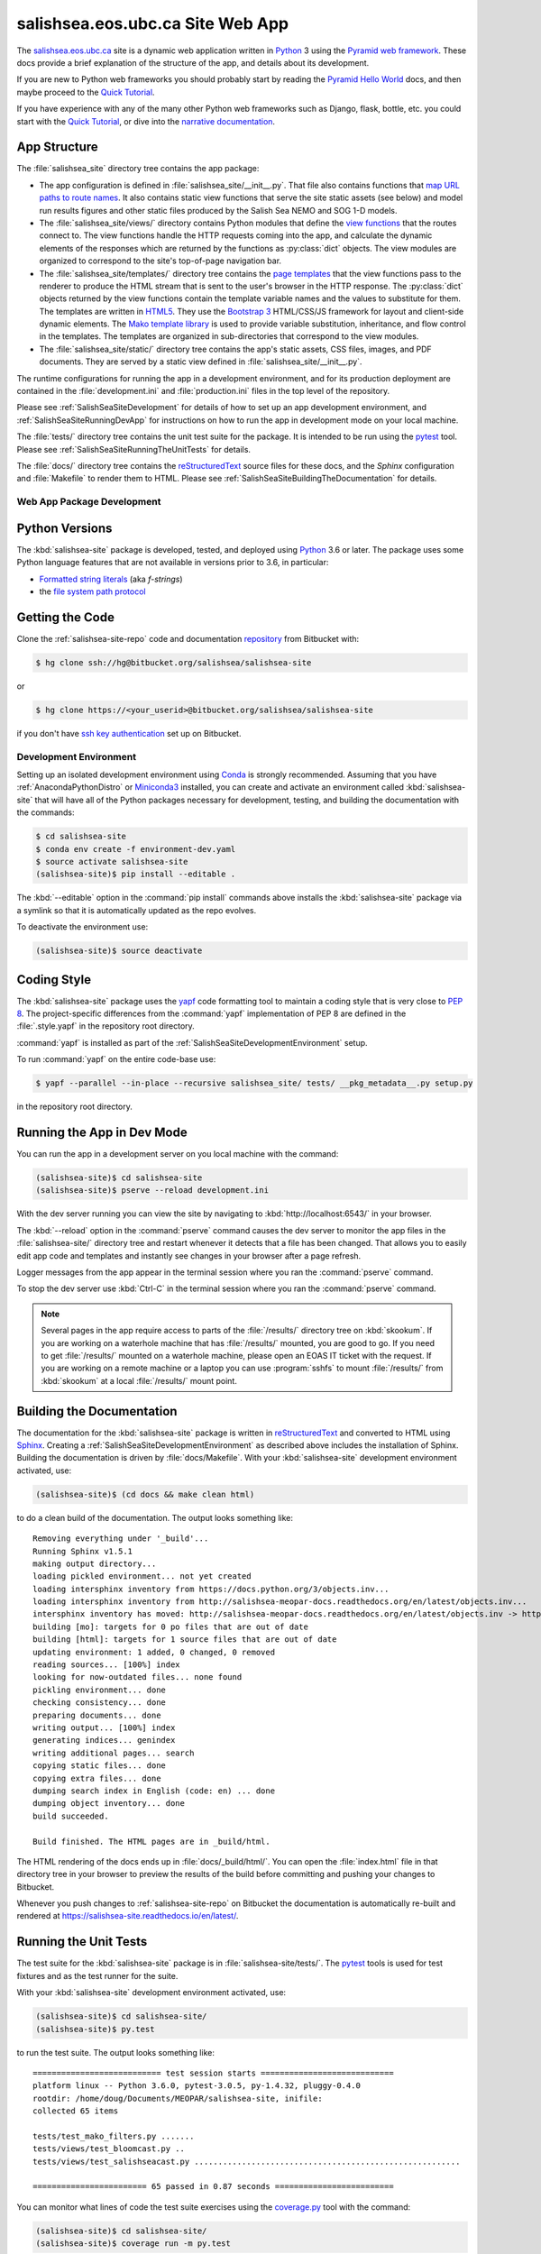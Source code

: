.. Copyright 2014-2019 The Salish Sea MEOPAR contributors
.. and The University of British Columbia
..
.. Licensed under the Apache License, Version 2.0 (the "License");
.. you may not use this file except in compliance with the License.
.. You may obtain a copy of the License at
..
..    http://www.apache.org/licenses/LICENSE-2.0
..
.. Unless required by applicable law or agreed to in writing, software
.. distributed under the License is distributed on an "AS IS" BASIS,
.. WITHOUT WARRANTIES OR CONDITIONS OF ANY KIND, either express or implied.
.. See the License for the specific language governing permissions and
.. limitations under the License.


.. _SalishSeaSiteWebApp:

*********************************
salishsea.eos.ubc.ca Site Web App
*********************************

The `salishsea.eos.ubc.ca`_ site is a dynamic web application written in `Python`_ 3 using the `Pyramid web framework`_.
These docs provide a brief explanation of the structure of the app,
and details about its development.

.. _salishsea.eos.ubc.ca: https://salishsea.eos.ubc.ca/
.. _Python: https://www.python.org/
.. _Pyramid web framework: http://docs.pylonsproject.org/projects/pyramid/en/latest/index.html

If you are new to Python web frameworks you should probably start by reading the `Pyramid Hello World`_ docs,
and then maybe proceed to the `Quick Tutorial`_.

If you have experience with any of the many other Python web frameworks such as Django,
flask,
bottle,
etc. you could start with the `Quick Tutorial`_,
or dive into the `narrative documentation`_.

.. _Pyramid Hello World: http://docs.pylonsproject.org/projects/pyramid/en/latest/narr/firstapp.html#firstapp-chapter
.. _Quick Tutorial: http://docs.pylonsproject.org/projects/pyramid/en/latest/quick_tutorial/index.html
.. _narrative documentation: http://docs.pylonsproject.org/projects/pyramid/en/latest/index.html#narrative-documentation


.. _salishSeaSiteStructure:

App Structure
-------------

The :file:`salishsea_site` directory tree contains the app package:

* The app configuration is defined in :file:`salishsea_site/__init__.py`.
  That file also contains functions that `map URL paths to route names`_.
  It also contains static view functions that serve the site static assets
  (see below)
  and model run results figures and other static files produced by the Salish Sea NEMO and SOG 1-D models.

  .. _map URL paths to route names: http://docs.pylonsproject.org/projects/pyramid/en/latest/narr/urldispatch.html

* The :file:`salishsea_site/views/` directory contains Python modules that define the `view functions`_ that the routes connect to.
  The view functions handle the HTTP requests coming into the app,
  and calculate the dynamic elements of the responses which are returned by the functions as :py:class:`dict` objects.
  The view modules are organized to correspond to the site's top-of-page navigation bar.

  .. _view functions: http://docs.pylonsproject.org/projects/pyramid/en/latest/narr/views.html

* The :file:`salishsea_site/templates/` directory tree contains the `page templates`_ that the view functions pass to the renderer to produce the HTML stream that is sent to the user's browser in the HTTP response.
  The :py:class:`dict` objects returned by the view functions contain the template variable names and the values to substitute for them.
  The templates are written in `HTML5`_.
  They use the `Bootstrap 3`_ HTML/CSS/JS framework for layout and client-side dynamic elements.
  The `Mako template library`_ is used to provide variable substitution,
  inheritance,
  and flow control in the templates.
  The templates are organized in sub-directories that correspond to the view modules.

  .. _page templates: http://docs.pylonsproject.org/projects/pyramid/en/latest/narr/templates.html
  .. _HTML5: https://developer.mozilla.org/en/docs/Web/Guide/HTML/HTML5
  .. _Bootstrap 3: https://getbootstrap.com/
  .. _Mako template library: http://www.makotemplates.org/

* The :file:`salishsea_site/static/` directory tree contains the app's static assets,
  CSS files,
  images,
  and PDF documents.
  They are served by a static view defined in :file:`salishsea_site/__init__.py`.

The runtime configurations for running the app in a development environment,
and for its production deployment are contained in the :file:`development.ini` and :file:`production.ini` files in the top level of the repository.

Please see :ref:`SalishSeaSiteDevelopment` for details of how to set up an app development environment,
and :ref:`SalishSeaSiteRunningDevApp` for instructions on how to run the app in development mode on your local machine.

The :file:`tests/` directory tree contains the unit test suite for the package.
It is intended to be run using the `pytest`_ tool.
Please see :ref:`SalishSeaSiteRunningTheUnitTests` for details.

.. _pytest: http://docs.pytest.org/en/latest/

The :file:`docs/` directory tree contains the `reStructuredText`_ source files for these docs,
and the `Sphinx` configuration and :file:`Makefile` to render them to HTML.
Please see :ref:`SalishSeaSiteBuildingTheDocumentation` for details.

.. _reStructuredText: http://www.sphinx-doc.org/en/stable/rest.html
.. _Sphinx: http://www.sphinx-doc.org/en/stable/rest.html


.. _SalishSeaSiteDevelopment:

Web App Package Development
===========================

.. _SalishSeaSitePythonVersions:

Python Versions
---------------

The :kbd:`salishsea-site` package is developed,
tested,
and deployed using `Python`_ 3.6 or later.
The package uses some Python language features that are not available in versions prior to 3.6,
in particular:

* `Formatted string literals`_
  (aka *f-strings*)
* the `file system path protocol`_

.. _Formatted string literals: https://docs.python.org/3/reference/lexical_analysis.html#f-strings
.. _file system path protocol: https://docs.python.org/3/whatsnew/3.6.html#whatsnew36-pep519


.. _SalishSeaSiteGettingTheCode:

Getting the Code
----------------

Clone the :ref:`salishsea-site-repo` code and documentation `repository`_ from Bitbucket with:

.. _repository: https://bitbucket.org/salishsea/salishsea-site/

.. code-block:: bash

    $ hg clone ssh://hg@bitbucket.org/salishsea/salishsea-site

or

.. code-block:: bash

    $ hg clone https://<your_userid>@bitbucket.org/salishsea/salishsea-site

if you don't have `ssh key authentication`_ set up on Bitbucket.

.. _ssh key authentication: https://confluence.atlassian.com/bitbucket/set-up-ssh-for-mercurial-728138122.html


.. _SalishSeaSiteDevelopmentEnvironment:

Development Environment
=======================

Setting up an isolated development environment using `Conda`_ is strongly recommended.
Assuming that you have :ref:`AnacondaPythonDistro` or `Miniconda3`_ installed,
you can create and activate an environment called :kbd:`salishsea-site` that will have all of the Python packages necessary for development,
testing,
and building the documentation with the commands:

.. _Conda: https://conda.io/docs/
.. _Miniconda3: https://conda.io/docs/install/quick.html

.. code-block:: bash

    $ cd salishsea-site
    $ conda env create -f environment-dev.yaml
    $ source activate salishsea-site
    (salishsea-site)$ pip install --editable .

The :kbd:`--editable` option in the :command:`pip install` commands above installs the :kbd:`salishsea-site` package via a symlink so that it is automatically updated as the repo evolves.

To deactivate the environment use:

.. code-block:: bash

    (salishsea-site)$ source deactivate


.. _SalishSeaSiteCodingStyle:

Coding Style
------------

The :kbd:`salishsea-site` package uses the `yapf`_ code formatting tool to maintain a coding style that is very close to `PEP 8`_.
The project-specific differences from the :command:`yapf` implementation of PEP 8 are defined in the :file:`.style.yapf` in the repository root directory.

.. _yapf: https://github.com/google/yapf
.. _PEP 8: https://www.python.org/dev/peps/pep-0008/

:command:`yapf` is installed as part of the :ref:`SalishSeaSiteDevelopmentEnvironment` setup.

To run :command:`yapf` on the entire code-base use:

.. code-block:: bash

    $ yapf --parallel --in-place --recursive salishsea_site/ tests/ __pkg_metadata__.py setup.py

in the repository root directory.


.. _SalishSeaSiteRunningDevApp:

Running the App in Dev Mode
---------------------------

You can run the app in a development server on you local machine with the command:

.. code-block:: bash

    (salishsea-site)$ cd salishsea-site
    (salishsea-site)$ pserve --reload development.ini

With the dev server running you can view the site by navigating to :kbd:`http://localhost:6543/` in your browser.

The :kbd:`--reload` option in the :command:`pserve` command causes the dev server to monitor the app files in the :file:`salishsea-site/` directory tree and restart whenever it detects that a file has been changed.
That allows you to easily edit app code and templates and instantly see changes in your browser after a page refresh.

Logger messages from the app appear in the terminal session where you ran the :command:`pserve` command.

To stop the dev server use :kbd:`Ctrl-C` in the terminal session where you ran the :command:`pserve` command.

.. note::
    Several pages in the app require access to parts of the :file:`/results/` directory tree on :kbd:`skookum`.
    If you are working on a waterhole machine that has :file:`/results/` mounted,
    you are good to go.
    If you need to get :file:`/results/` mounted on a waterhole machine,
    please open an EOAS IT ticket with the request.
    If you are working on a remote machine or a laptop you can use :program:`sshfs` to mount :file:`/results/` from :kbd:`skookum` at a local :file:`/results/` mount point.


.. _SalishSeaSiteBuildingTheDocumentation:

Building the Documentation
--------------------------

The documentation for the :kbd:`salishsea-site` package is written in `reStructuredText`_ and converted to HTML using `Sphinx`_.
Creating a :ref:`SalishSeaSiteDevelopmentEnvironment` as described above includes the installation of Sphinx.
Building the documentation is driven by :file:`docs/Makefile`.
With your :kbd:`salishsea-site` development environment activated,
use:

.. code-block:: bash

    (salishsea-site)$ (cd docs && make clean html)

to do a clean build of the documentation.
The output looks something like::

  Removing everything under '_build'...
  Running Sphinx v1.5.1
  making output directory...
  loading pickled environment... not yet created
  loading intersphinx inventory from https://docs.python.org/3/objects.inv...
  loading intersphinx inventory from http://salishsea-meopar-docs.readthedocs.org/en/latest/objects.inv...
  intersphinx inventory has moved: http://salishsea-meopar-docs.readthedocs.org/en/latest/objects.inv -> http://salishsea-meopar-docs.readthedocs.io/en/latest/objects.inv
  building [mo]: targets for 0 po files that are out of date
  building [html]: targets for 1 source files that are out of date
  updating environment: 1 added, 0 changed, 0 removed
  reading sources... [100%] index
  looking for now-outdated files... none found
  pickling environment... done
  checking consistency... done
  preparing documents... done
  writing output... [100%] index
  generating indices... genindex
  writing additional pages... search
  copying static files... done
  copying extra files... done
  dumping search index in English (code: en) ... done
  dumping object inventory... done
  build succeeded.

  Build finished. The HTML pages are in _build/html.

The HTML rendering of the docs ends up in :file:`docs/_build/html/`.
You can open the :file:`index.html` file in that directory tree in your browser to preview the results of the build before committing and pushing your changes to Bitbucket.

Whenever you push changes to :ref:`salishsea-site-repo` on Bitbucket the documentation is automatically re-built and rendered at https://salishsea-site.readthedocs.io/en/latest/.


.. _SalishSeaSiteRunningTheUnitTests:

Running the Unit Tests
----------------------

The test suite for the :kbd:`salishsea-site` package is in :file:`salishsea-site/tests/`.
The `pytest`_ tools is used for test fixtures and as the test runner for the suite.

With your :kbd:`salishsea-site` development environment activated,
use:

.. code-block:: bash

    (salishsea-site)$ cd salishsea-site/
    (salishsea-site)$ py.test

to run the test suite.
The output looks something like::

  =========================== test session starts ============================
  platform linux -- Python 3.6.0, pytest-3.0.5, py-1.4.32, pluggy-0.4.0
  rootdir: /home/doug/Documents/MEOPAR/salishsea-site, inifile:
  collected 65 items

  tests/test_mako_filters.py .......
  tests/views/test_bloomcast.py ..
  tests/views/test_salishseacast.py ........................................................

  ======================== 65 passed in 0.87 seconds =========================

You can monitor what lines of code the test suite exercises using the `coverage.py`_ tool with the command:

.. _coverage.py: https://coverage.readthedocs.io/en/latest/

.. code-block:: bash

    (salishsea-site)$ cd salishsea-site/
    (salishsea-site)$ coverage run -m py.test

and generate a test coverage report with:

.. code-block:: bash

    (salishsea-site)$ coverage report

to produce a plain text report,
or

.. code-block:: bash

    (salishsea-site)$ coverage html

to produce an HTML report that you can view in your browser by opening :file:`salishsea-site/htmlcov/index.html`.


.. _SalishSeaSiteVersionControlRepository:

Version Control Repository
--------------------------

The :kbd:`salishsea-site` package code and documentation source files are available in the :ref:`salishsea-site-repo` `Mercurial`_ repository at https://bitbucket.org/salishsea/salishsea-site.

.. _Mercurial: https://www.mercurial-scm.org/


.. _SalishSeaSiteIssueTracker:

Issue Tracker
-------------

Development tasks,
bug reports,
and enhancement ideas are recorded and managed in the issue tracker at https://bitbucket.org/salishsea/salishsea-site/issues.


License
=======

The salishsea.eos.ubc.ca site content, code, and documentation are
Copyright 2014-2019 by the Mesoscale Ocean and Atmospheric Dynamics (MOAD) group
in the Department of Earth, Ocean, and Atmospheric Sciences
at The University of British Columbia.
Please see https://salishsea.eos.ubc.ca/contributors for details.

They are licensed under the Apache License, Version 2.0.
https://www.apache.org/licenses/LICENSE-2.0
Please see the LICENSE file for details of the license.
